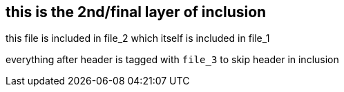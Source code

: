 == this is the 2nd/final layer of inclusion
//tag::file_3[]

this file is included in file_2 which itself is included in file_1 +

everything after header is tagged with `file_3` to skip header in inclusion
